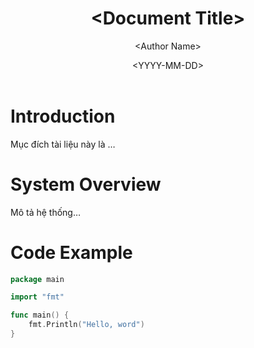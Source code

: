 #+title: <Document Title>
#+author: <Author Name>
#+date: <YYYY-MM-DD>
#+property: version 0.1
#+property: approver <Approver Name>
#+property: status Draft
* Introduction
Mục đích tài liệu này là ...
* System Overview
Mô tả hệ thống...
* Code Example
#+begin_src go
  package main

  import "fmt"

  func main() {
      fmt.Println("Hello, word")
  }
#+end_src
